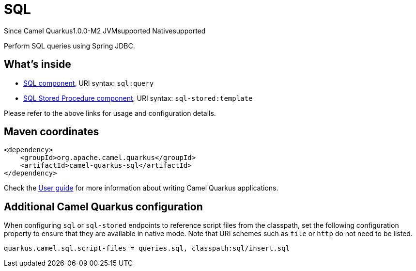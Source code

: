 // Do not edit directly!
// This file was generated by camel-quarkus-package-maven-plugin:update-extension-doc-page

[[sql]]
= SQL

[.badges]
[.badge-key]##Since Camel Quarkus##[.badge-version]##1.0.0-M2## [.badge-key]##JVM##[.badge-supported]##supported## [.badge-key]##Native##[.badge-supported]##supported##

Perform SQL queries using Spring JDBC.

== What's inside

* https://camel.apache.org/components/latest/sql-component.html[SQL component], URI syntax: `sql:query`
* https://camel.apache.org/components/latest/sql-stored-component.html[SQL Stored Procedure component], URI syntax: `sql-stored:template`

Please refer to the above links for usage and configuration details.

== Maven coordinates

[source,xml]
----
<dependency>
    <groupId>org.apache.camel.quarkus</groupId>
    <artifactId>camel-quarkus-sql</artifactId>
</dependency>
----

Check the xref:user-guide/index.adoc[User guide] for more information about writing Camel Quarkus applications.

== Additional Camel Quarkus configuration

When configuring `sql` or `sql-stored` endpoints to reference script files from the classpath, set the following configuration property to ensure that they are available in native mode.
Note that URI schemes such as `file` or `http` do not need to be listed.

[source,properties]
----
quarkus.camel.sql.script-files = queries.sql, classpath:sql/insert.sql
----

